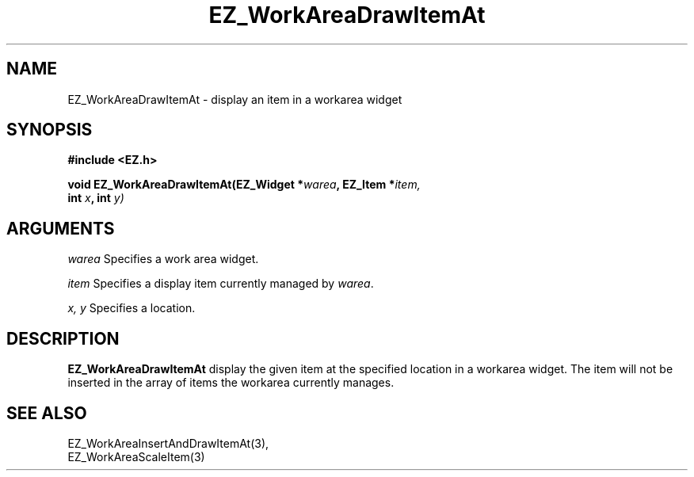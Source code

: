 '\"
'\" Copyright (c) 1997 Maorong Zou
'\" 
.TH EZ_WorkAreaDrawItemAt 3 "" EZWGL "EZWGL Functions"
.BS
.SH NAME
EZ_WorkAreaDrawItemAt  \- display an item in a workarea widget

.SH SYNOPSIS
.nf
.B #include <EZ.h>
.sp
.BI "void EZ_WorkAreaDrawItemAt(EZ_Widget *" warea ", EZ_Item *" item,
.BI "                           int " x ", int " y)


.SH ARGUMENTS
\fIwarea\fR  Specifies a work area widget.
.sp
\fIitem\fR  Specifies a display item currently managed by \fIwarea\fR.
.sp
\fIx, y\fR  Specifies a  location.

.SH DESCRIPTION
.PP
\fBEZ_WorkAreaDrawItemAt\fR display the given item at the specified
location in a workarea widget. The item will not be inserted in the
array of items the workarea currently manages.

.SH "SEE ALSO"
EZ_WorkAreaInsertAndDrawItemAt(3),
.br
EZ_WorkAreaScaleItem(3)
.br


